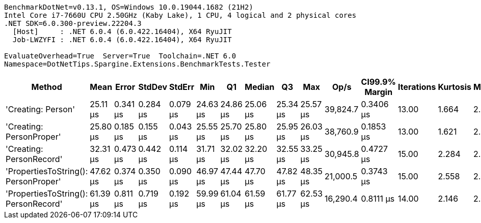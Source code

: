 ....
BenchmarkDotNet=v0.13.1, OS=Windows 10.0.19044.1682 (21H2)
Intel Core i7-7660U CPU 2.50GHz (Kaby Lake), 1 CPU, 4 logical and 2 physical cores
.NET SDK=6.0.300-preview.22204.3
  [Host]     : .NET 6.0.4 (6.0.422.16404), X64 RyuJIT
  Job-LWZYFI : .NET 6.0.4 (6.0.422.16404), X64 RyuJIT

EvaluateOverhead=True  Server=True  Toolchain=.NET 6.0  
Namespace=DotNetTips.Spargine.Extensions.BenchmarkTests.Tester  
....
[options="header"]
|===
|                                Method|      Mean|     Error|    StdDev|    StdErr|       Min|        Q1|    Median|        Q3|       Max|      Op/s|  CI99.9% Margin|  Iterations|  Kurtosis|  MValue|  Skewness|  Rank|  LogicalGroup|  Baseline|  Code Size|   Gen 0|  Allocated
|                    'Creating: Person'|  25.11 μs|  0.341 μs|  0.284 μs|  0.079 μs|  24.63 μs|  24.86 μs|  25.06 μs|  25.34 μs|  25.57 μs|  39,824.7|       0.3406 μs|       13.00|     1.664|   2.000|    0.0429|     1|             *|        No|       1 KB|  0.2747|       3 KB
|              'Creating: PersonProper'|  25.80 μs|  0.185 μs|  0.155 μs|  0.043 μs|  25.55 μs|  25.70 μs|  25.80 μs|  25.95 μs|  26.03 μs|  38,760.9|       0.1853 μs|       13.00|     1.621|   2.000|   -0.1490|     2|             *|        No|       1 KB|  0.2747|       3 KB
|              'Creating: PersonRecord'|  32.31 μs|  0.473 μs|  0.442 μs|  0.114 μs|  31.71 μs|  32.02 μs|  32.20 μs|  32.55 μs|  33.25 μs|  30,945.8|       0.4727 μs|       15.00|     2.284|   2.000|    0.5948|     3|             *|        No|       2 KB|  0.3662|       4 KB
|  'PropertiesToString(): PersonProper'|  47.62 μs|  0.374 μs|  0.350 μs|  0.090 μs|  46.97 μs|  47.44 μs|  47.70 μs|  47.82 μs|  48.35 μs|  21,000.5|       0.3743 μs|       15.00|     2.558|   2.000|   -0.0504|     4|             *|        No|       1 KB|  3.4180|      31 KB
|  'PropertiesToString(): PersonRecord'|  61.39 μs|  0.811 μs|  0.719 μs|  0.192 μs|  59.99 μs|  61.04 μs|  61.59 μs|  61.77 μs|  62.53 μs|  16,290.4|       0.8111 μs|       14.00|     2.146|   2.000|   -0.4157|     5|             *|        No|       3 KB|  4.8828|      44 KB
|===
